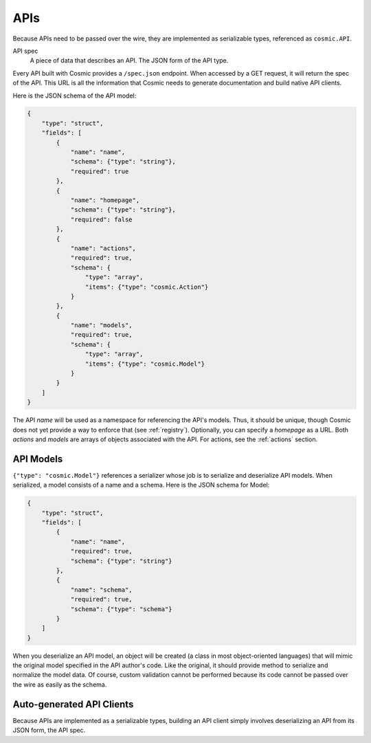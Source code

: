 APIs
====

Because APIs need to be passed over the wire, they are implemented as
serializable types, referenced as ``cosmic.API``.

API spec
  A piece of data that describes an API. The JSON form of the API type.

Every API built with Cosmic provides a ``/spec.json`` endpoint. When accessed
by a GET request, it will return the spec of the API. This URL is all the
information that Cosmic needs to generate documentation and build native API
clients.

Here is the JSON schema of the API model:

.. code:: json

    {
        "type": "struct",
        "fields": [
            {
                "name": "name",
                "schema": {"type": "string"},
                "required": true
            },
            {
                "name": "homepage",
                "schema": {"type": "string"},
                "required": false
            },
            {
                "name": "actions",
                "required": true,
                "schema": {
                    "type": "array",
                    "items": {"type": "cosmic.Action"}
                }
            },
            {
                "name": "models",
                "required": true,
                "schema": {
                    "type": "array",
                    "items": {"type": "cosmic.Model"}
                }
            }
        ]
    }

The API *name* will be used as a namespace for referencing the API's models.
Thus, it should be unique, though Cosmic does not yet provide a way to enforce
that (see :ref:`registry`). Optionally, you can specify a *homepage* as a URL.
Both *actions* and *models* are arrays of objects associated with the API.
For actions, see the :ref:`actions` section.

API Models
----------

``{"type": "cosmic.Model"}`` references a serializer whose job is to serialize
and deserialize API models. When serialized, a model consists of a name and a
schema. Here is the JSON schema for Model:

.. code:: json

    {
        "type": "struct",
        "fields": [
            {
                "name": "name",
                "required": true,
                "schema": {"type": "string"}
            },
            {
                "name": "schema",
                "required": true,
                "schema": {"type": "schema"}
            }
        ]
    }

When you deserialize an API model, an object will be created (a class in most
object-oriented languages) that will mimic the original model specified in the
API author's code. Like the original, it should provide method to serialize
and normalize the model data. Of course, custom validation cannot be performed
because its code cannot be passed over the wire as easily as the schema.

Auto-generated API Clients
--------------------------

Because APIs are implemented as a serializable types, building an API client
simply involves deserializing an API from its JSON form, the API spec.
